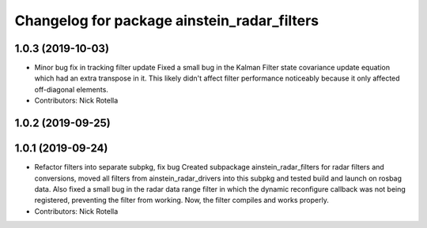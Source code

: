 ^^^^^^^^^^^^^^^^^^^^^^^^^^^^^^^^^^^^^^^^^^^^
Changelog for package ainstein_radar_filters
^^^^^^^^^^^^^^^^^^^^^^^^^^^^^^^^^^^^^^^^^^^^

1.0.3 (2019-10-03)
------------------
* Minor bug fix in tracking filter update
  Fixed a small bug in the Kalman Filter state covariance update equation
  which had an extra transpose in it. This likely didn't affect filter
  performance noticeably because it only affected off-diagonal elements.
* Contributors: Nick Rotella

1.0.2 (2019-09-25)
------------------

1.0.1 (2019-09-24)
------------------
* Refactor filters into separate subpkg, fix bug
  Created subpackage ainstein_radar_filters for radar filters and
  conversions, moved all filters from ainstein_radar_drivers into this
  subpkg and tested build and launch on rosbag data.
  Also fixed a small bug in the radar data range filter in which the
  dynamic reconfigure callback was not being registered, preventing the
  filter from working. Now, the filter compiles and works properly.
* Contributors: Nick Rotella
